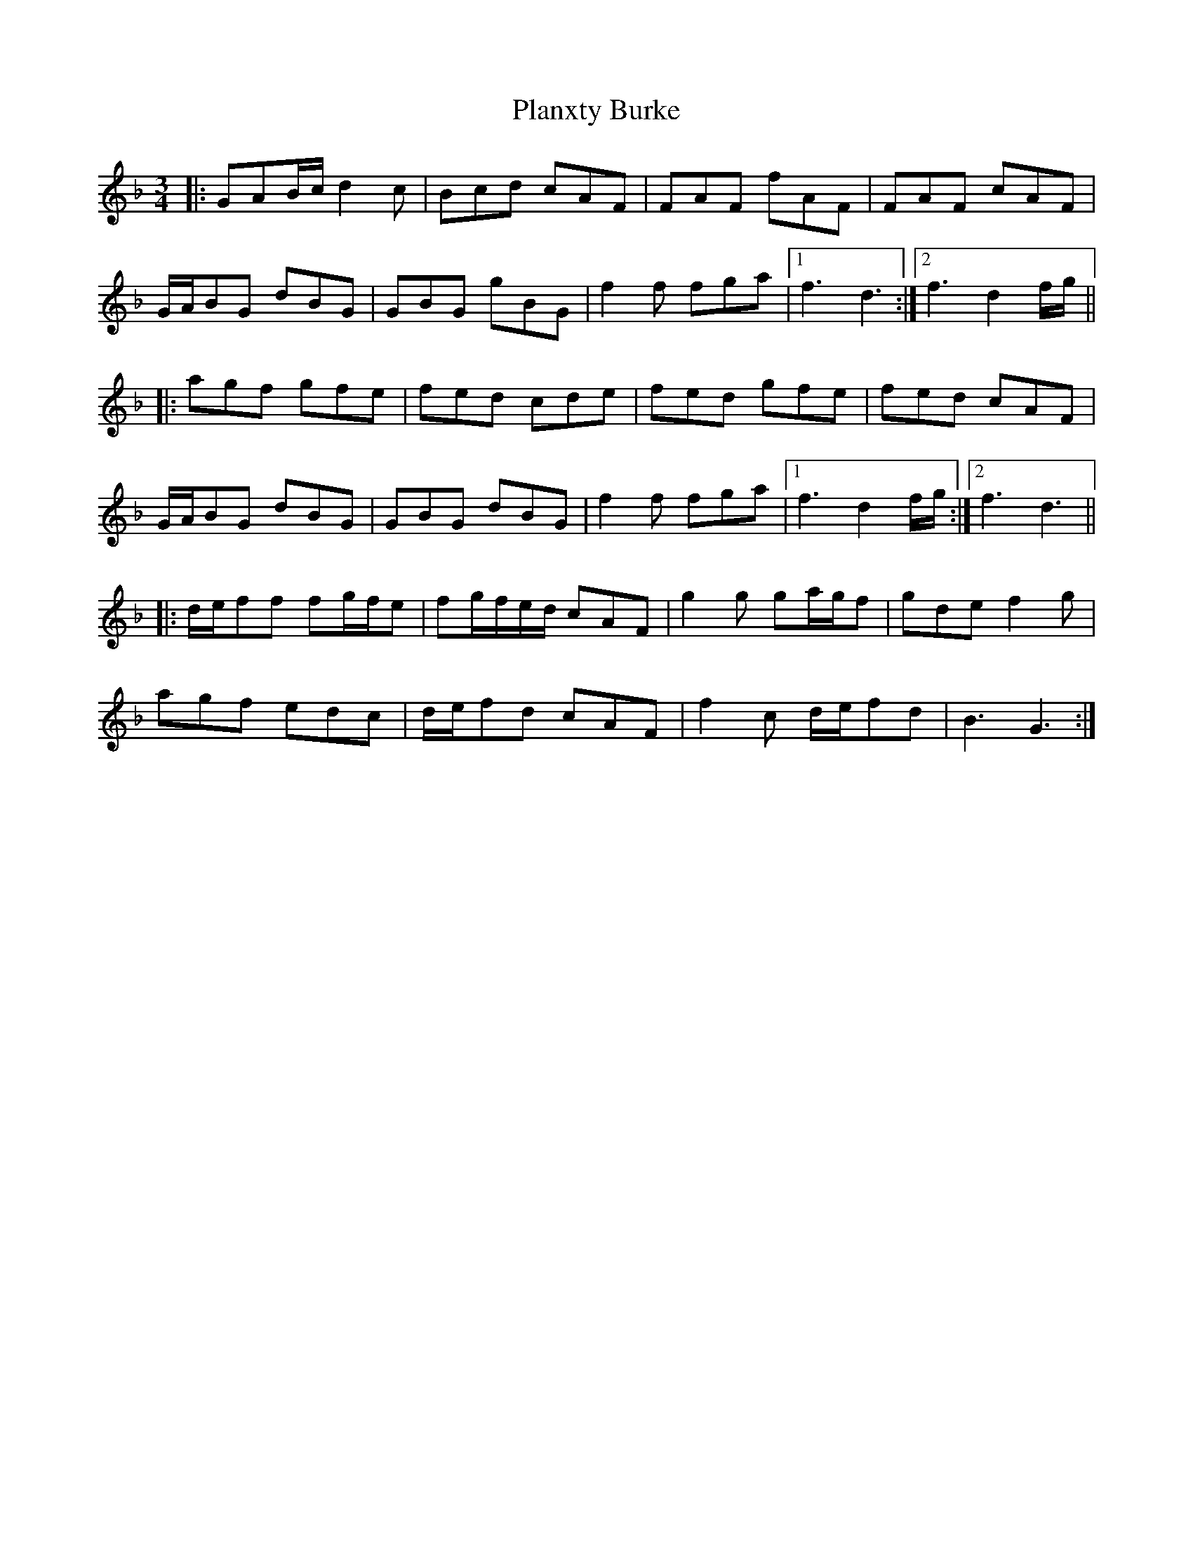 X: 32506
T: Planxty Burke
R: waltz
M: 3/4
K: Gdorian
|:GAB/c/ d2 c|Bcd cAF|FAF fAF|FAF cAF|
G/A/BG dBG|GBG gBG|f2 f fga|1 f3 d3:|2 f3 d2 f/g/||
|:agf gfe|fed cde|fed gfe|fed cAF|
G/A/BG dBG|GBG dBG|f2 f fga|1 f3 d2 f/g/:|2 f3 d3||
|:d/e/ff fg/f/e|fg/f/e/d/ cAF|g2 g ga/g/f|gde f2 g|
agf edc|d/e/fd cAF|f2 c d/e/fd|B3 G3:|

